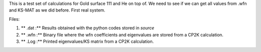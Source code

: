 This is a test set of calculations for Gold surface 111 and He on top of. We need to see if we can get all values from .wfn 
and KS-MAT as we did before. First real system. 


Files:

1. ** .dat :** Results obtained with the python codes stored in *source*

2. ** .wfn :** Binary file where the wfn coefficients and eigenvalues are stored from a CP2K calculation.

3. ** .Log :** Printed eigenvalues/KS matrix from a CP2K calculation. 
